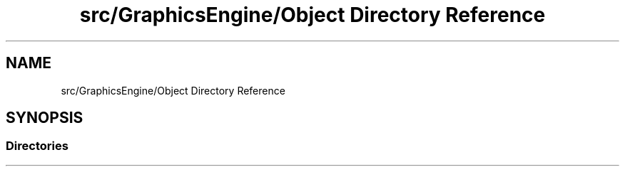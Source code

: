 .TH "src/GraphicsEngine/Object Directory Reference" 3 "Tue Dec 18 2018" "IMAC run" \" -*- nroff -*-
.ad l
.nh
.SH NAME
src/GraphicsEngine/Object Directory Reference
.SH SYNOPSIS
.br
.PP
.SS "Directories"

.in +1c
.in -1c
